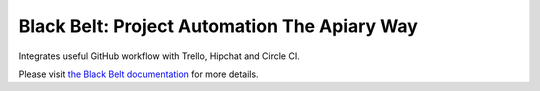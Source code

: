 Black Belt: Project Automation The Apiary Way
==================================================

Integrates useful GitHub workflow with Trello, Hipchat and Circle CI.

Please visit `the Black Belt documentation <http://black-belt.readthedocs.org/en/latest/>`_ for more details.


